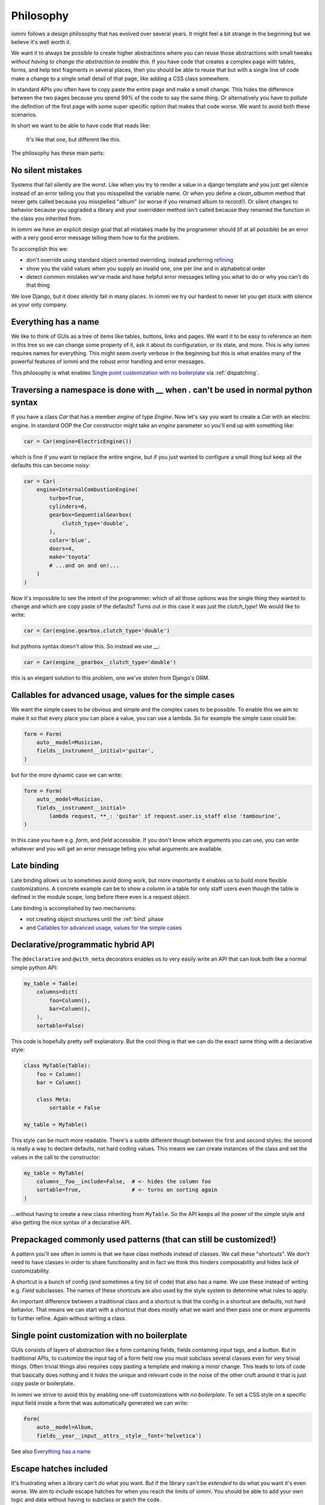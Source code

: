 

Philosophy
==========

iommi follows a design philosophy that has evolved over several
years. It might feel a bit strange in the beginning but we believe
it's well worth it.

We want it to always be possible to create higher abstractions where
you can reuse those abstractions with small tweaks *without having to
change the abstraction to enable this*. If you have code that creates
a complex page with tables, forms, and help text fragments in several places,
then you should be able to reuse that but with a single line of code
make a change to a single small detail of that page, like adding a CSS
class somewhere.

In standard APIs you often have to copy paste the entire page and make
a small change. This hides the difference between the two pages because you
spend 99% of the code to say the same thing. Or alternatively you have to
pollute the definition of the first page with some super specific option
that makes that code worse. We want to avoid both these scenarios.

In short we want to be able to have code that reads like:

    It's like that one, but different like this.

The philosophy has these main parts:

No silent mistakes
---------------------

Systems that fail silently are the worst. Like when you try to render a
value in a django template and you just get silence instead of an error telling
you that you misspelled the variable name. Or when you define a `clean_albumm` method
that never gets called because you misspelled "album" (or worse if you renamed
album to record!). Or silent changes to behavior because you upgraded a library
and your overridden method isn't called because they renamed the function in
the class you inherited from.

In iommi we have an explicit design goal that all mistakes made by the
programmer should (if at all possible) be an error with a very good
error message telling them how to fix the problem.

To accomplish this we:

- don't override using standard object oriented overriding, instead preferring `refining <https://kodare.net/2018/06/25/refinableobject-object-orientation-refined.html>`_
- show you the valid values when you supply an invalid one, one per line and in alphabetical order
- detect common mistakes we've made and have helpful error messages telling you what to do or why you can't do that thing

We love Django, but it does silently fail in many places. In iommi we try our hardest to never let you get stuck with silence as your only company.

Everything has a name
---------------------

We like to think of GUIs as a tree of items like tables, buttons, links
and pages. We want it to be easy to reference an item in this tree so we
can change some property of it, ask it about its configuration, or its state,
and more. This is why iommi requires names for everything. This might seem
overly verbose in the beginning but this is what enables many of the powerful
features of iommi and the robust error handling and error messages.

This philosophy is what enables `Single point customization with no boilerplate`_ via :ref:`dispatching`.

Traversing a namespace is done with `__` when `.` can't be used in normal python syntax
---------------------------------------------------------------------------------------

If you have a class `Car` that has a member `engine` of type `Engine`. Now
let's say you want to create a `Car` with an electric engine. In standard
OOP the `Car` constructor might take an `engine` parameter so you'll end up
with something like:

.. code-block:: python

    car = Car(engine=ElectricEngine())

which is fine if you want to replace the entire engine, but if you just wanted
to configure a small thing but keep all the defaults this can become noisy:

.. code-block:: python

    car = Car(
        engine=InternalCombustionEngine(
            turbo=True,
            cylinders=6,
            gearbox=SequentialGearbox(
                clutch_type='double',
            ),
            color='blue',
            doors=4,
            make='toyota'
            # ...and on and on!...
        )
    )

Now it's impossible to see the intent of the programmer: which of all those
options was the single thing they wanted to change and which are copy paste
of the defaults? Turns out in this case it was just the `clutch_type`! We
would like to write:

.. code-block:: python

    car = Car(engine.gearbox.clutch_type='double')

but pythons syntax doesn't allow this. So instead we use `__`:

.. code-block:: python

    car = Car(engine__gearbox__clutch_type='double')

this is an elegant solution to this problem, one we've stolen from Django's ORM.

Callables for advanced usage, values for the simple cases
---------------------------------------------------------

We want the simple cases to be obvious and simple and the complex cases to
be possible. To enable this we aim to make it so that every place you can
place a value, you can use a lambda. So for example the simple case could be:

.. code-block:: python

    form = Form(
        auto__model=Musician,
        fields__instrument__initial='guitar',
    )

but for the more dynamic case we can write:

.. code-block:: python

    form = Form(
        auto__model=Musician,
        fields__instrument__initial=
            lambda request, **_: 'guitar' if request.user.is_staff else 'tambourine',
    )

In this case you have e.g. `form`, and `field` accessible. If you don't
know which arguments you can use, you can write whatever and you will get an
error message telling you what arguments are available.

Late binding
------------

Late binding allows us to sometimes avoid doing work, but more importantly
it enables us to build more flexible customizations. A concrete example can
be to show a column in a table for only staff users even though the table is
defined in the module scope, long before there even is a request object.

Late binding is accomplished by two mechanisms:

- not creating object structures until the :ref:`bind` phase
- and `Callables for advanced usage, values for the simple cases`_

.. _philosophy_hybrid_api:

Declarative/programmatic hybrid API
-----------------------------------

The ``@declarative`` and ``@with_meta``
decorators enables us to very easily write an API
that can look both like a normal simple python API:

.. code-block:: python

    my_table = Table(
        columns=dict(
            foo=Column(),
            bar=Column(),
        ),
        sortable=False)

This code is hopefully pretty self explanatory. But the cool thing is
that we can do the exact same thing with a declarative style:

.. code-block:: python

    class MyTable(Table):
        foo = Column()
        bar = Column()

        class Meta:
            sortable = False

    my_table = MyTable()

This style can be much more readable. There's a subtle different though
between the first and second styles: the second is really a way to
declare defaults, not hard coding values. This means we can create
instances of the class and set the values in the call to the
constructor:

.. code-block:: python

    my_table = MyTable(
        columns__foo__include=False,  # <- hides the column foo
        sortable=True,                # <- turns on sorting again
    )

...without having to create a new class inheriting from ``MyTable``. So
the API keeps all the power of the simple style and also getting the
nice syntax of a declarative API.

Prepackaged commonly used patterns (that can still be customized!)
------------------------------------------------------------------

A pattern you'll see often in iommi is that we have class methods instead of
classes. We call these "shortcuts". We don't need to have classes in order to
share functionality and in fact we think this hinders composability and hides
lack of customizability.

A shortcut is a bunch of config (and sometimes a tiny bit of code) that also
has a name. We use these instead of writing e.g. `Field` subclasses. The names of
these shortcuts are also used by the style system to determine what rules to
apply.

An important difference between a traditional class and a shortcut is that the
config in a shortcut are defaults, not hard behavior. That means we can start
with a shortcut that does mostly what we want and then pass one or more
arguments to further refine. Again without writing a class.

Single point customization with no boilerplate
----------------------------------------------

GUIs consists of layers of abstraction like a form containing fields,
fields containing input tags, and a button. But in traditional APIs, to customize the input tag of
a form field row you must subclass several classes even for very trivial
things. Often trivial things also requires copy pasting a template and making
a minor change. This leads to lots of code that basically does nothing and it
*hides* the unique and relevant code in the noise of the other cruft around
it that is just copy paste or boilerplate.

In iommi we strive to avoid this by enabling one-off customizations with
*no boilerplate*. To set a CSS style on a specific input field inside a form
that was automatically generated we can write:

.. code-block:: python

    Form(
        auto__model=Album,
        fields__year__input__attrs__style__font='helvetica')

See also `Everything has a name`_

.. _escape-hatches:

Escape hatches included
-----------------------

It's frustrating when a library can't do what you want. But if the library
can't be *extended* to do what you want it's even worse. We aim to include escape
hatches for when you reach the limits of iommi. You should be able to add your
own logic and data without having to subclass or patch the code.

Read the documentation on :doc:`extra` for more information.

